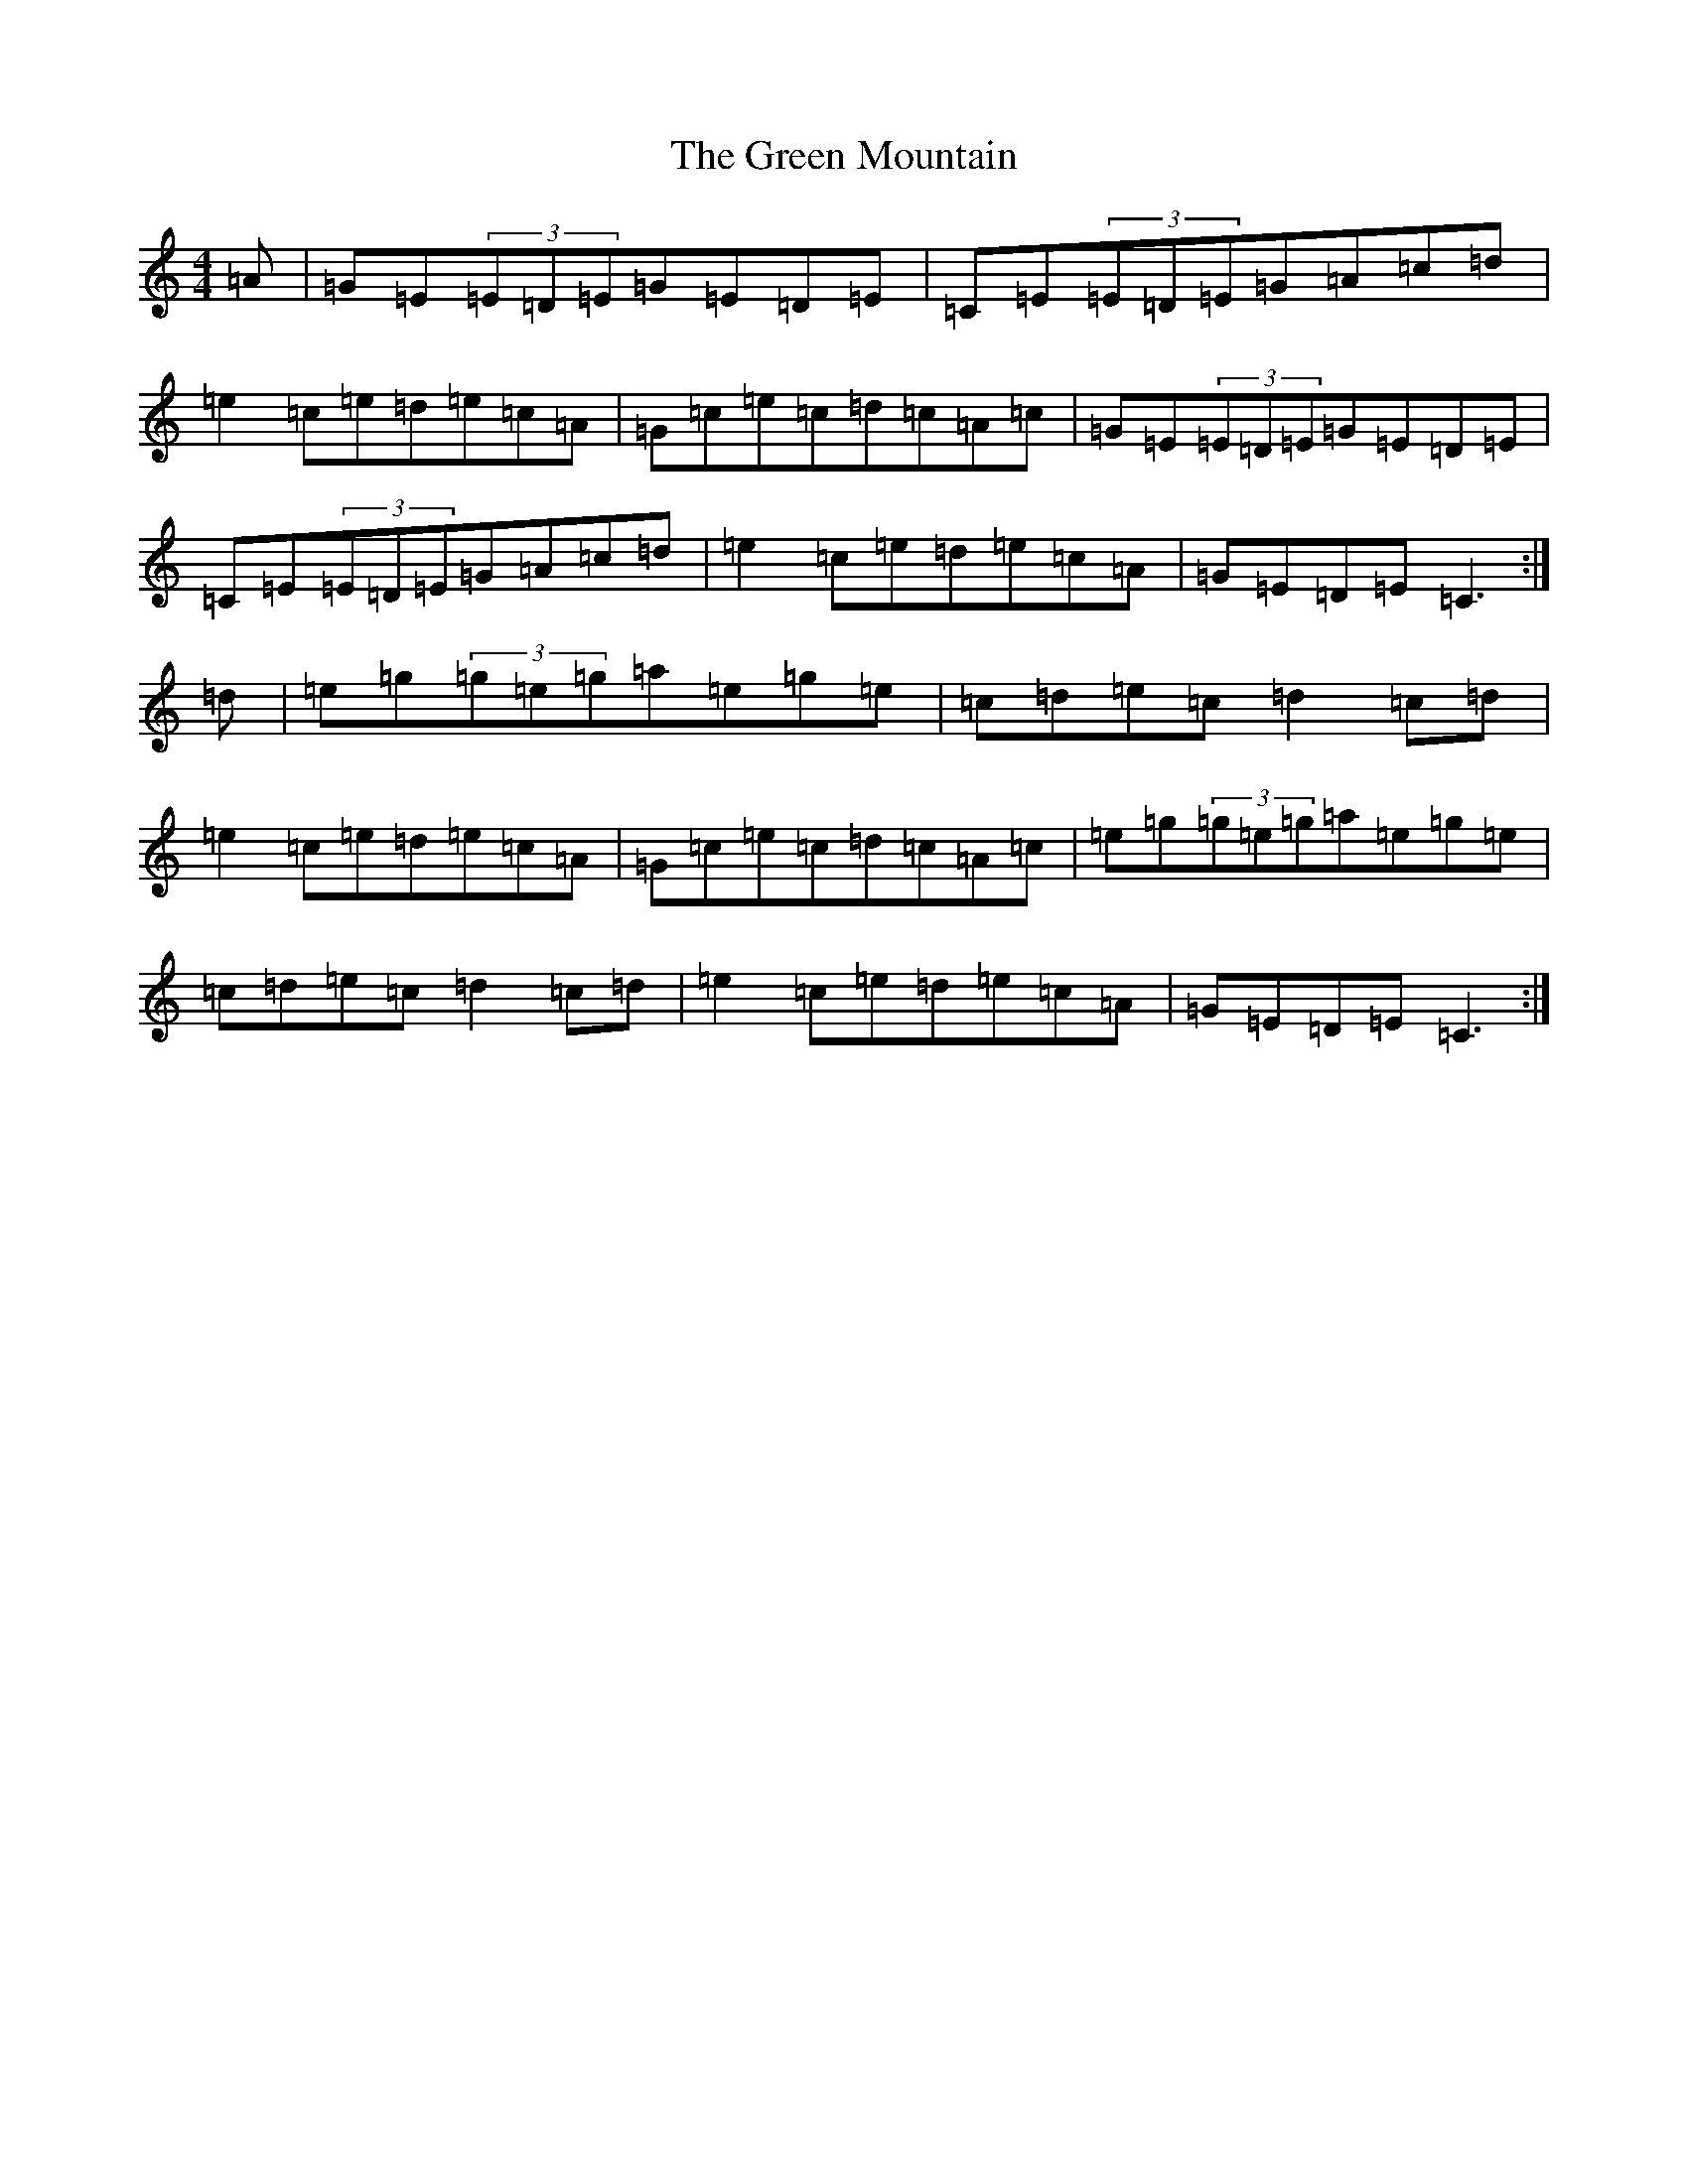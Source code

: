 X: 8415
T: Green Mountain, The
S: https://thesession.org/tunes/166#setting12801
Z: D Major
R: reel
M:4/4
L:1/8
K: C Major
=A|=G=E(3=E=D=E=G=E=D=E|=C=E(3=E=D=E=G=A=c=d|=e2=c=e=d=e=c=A|=G=c=e=c=d=c=A=c|=G=E(3=E=D=E=G=E=D=E|=C=E(3=E=D=E=G=A=c=d|=e2=c=e=d=e=c=A|=G=E=D=E=C3:|=d|=e=g(3=g=e=g=a=e=g=e|=c=d=e=c=d2=c=d|=e2=c=e=d=e=c=A|=G=c=e=c=d=c=A=c|=e=g(3=g=e=g=a=e=g=e|=c=d=e=c=d2=c=d|=e2=c=e=d=e=c=A|=G=E=D=E=C3:|